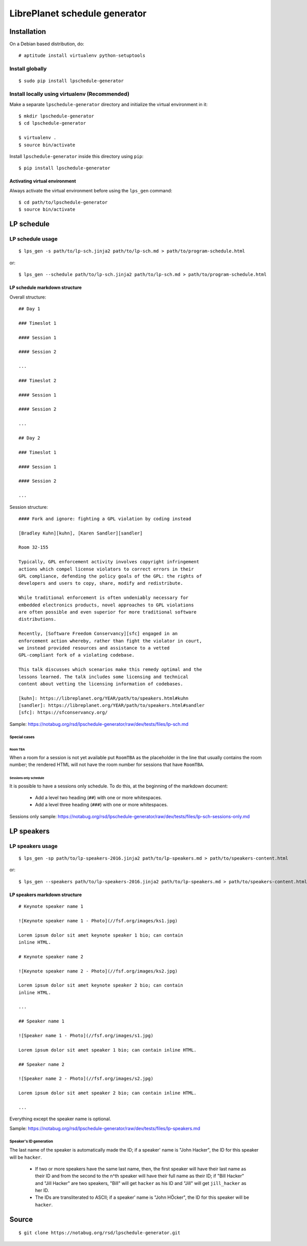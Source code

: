 LibrePlanet schedule generator
==============================

Installation
------------

On a Debian based distribution, do::

  # aptitude install virtualenv python-setuptools

Install globally
~~~~~~~~~~~~~~~~

::

   $ sudo pip install lpschedule-generator


Install locally using virtualenv (Recommended)
~~~~~~~~~~~~~~~~~~~~~~~~~~~~~~~~~~~~~~~~~~~~~~

Make a separate ``lpschedule-generator`` directory and initialize the
virtual environment in it::

  $ mkdir lpschedule-generator
  $ cd lpschedule-generator

  $ virtualenv .
  $ source bin/activate

Install ``lpschedule-generator`` inside this directory using ``pip``::

  $ pip install lpschedule-generator

Activating virtual environment
``````````````````````````````

Always activate the virtual environment before using the ``lps_gen``
command::

   $ cd path/to/lpschedule-generator
   $ source bin/activate


LP schedule
-----------

LP schedule usage
~~~~~~~~~~~~~~~~~
::

   $ lps_gen -s path/to/lp-sch.jinja2 path/to/lp-sch.md > path/to/program-schedule.html

or::

  $ lps_gen --schedule path/to/lp-sch.jinja2 path/to/lp-sch.md > path/to/program-schedule.html


LP schedule markdown structure
``````````````````````````````

Overall structure::

   ## Day 1

   ### Timeslot 1

   #### Session 1

   #### Session 2

   ...

   ### Timeslot 2

   #### Session 1

   #### Session 2

   ...

   ## Day 2

   ### Timeslot 1

   #### Session 1

   #### Session 2

   ...

Session structure::

  #### Fork and ignore: fighting a GPL violation by coding instead

  [Bradley Kuhn][kuhn], [Karen Sandler][sandler]

  Room 32-155

  Typically, GPL enforcement activity involves copyright infringement
  actions which compel license violators to correct errors in their
  GPL compliance, defending the policy goals of the GPL: the rights of
  developers and users to copy, share, modify and redistribute.

  While traditional enforcement is often undeniably necessary for
  embedded electronics products, novel approaches to GPL violations
  are often possible and even superior for more traditional software
  distributions.

  Recently, [Software Freedom Conservancy][sfc] engaged in an
  enforcement action whereby, rather than fight the violator in court,
  we instead provided resources and assistance to a vetted
  GPL-compliant fork of a violating codebase.

  This talk discusses which scenarios make this remedy optimal and the
  lessons learned. The talk includes some licensing and technical
  content about vetting the licensing information of codebases.

  [kuhn]: https://libreplanet.org/YEAR/path/to/speakers.html#kuhn
  [sandler]: https://libreplanet.org/YEAR/path/to/speakers.html#sandler
  [sfc]: https://sfconservancy.org/

Sample: https://notabug.org/rsd/lpschedule-generator/raw/dev/tests/files/lp-sch.md

Special cases
+++++++++++++

Room TBA
........

When a room for a session is not yet available put ``RoomTBA`` as the
placeholder in the line that usually contains the room number; the
rendered HTML will not have the room number for sessions that have
``RoomTBA``.

Sessions only schedule
......................

It is possible to have a sessions only schedule. To do this, at the
beginning of the markdown document:

 - Add a level two heading (``##``) with one or more whitespaces.
 - Add a level three heading (``###``) with one or more whitespaces.

Sessions only sample: https://notabug.org/rsd/lpschedule-generator/raw/dev/tests/files/lp-sch-sessions-only.md

LP speakers
-----------

LP speakers usage
~~~~~~~~~~~~~~~~~
::

   $ lps_gen -sp path/to/lp-speakers-2016.jinja2 path/to/lp-speakers.md > path/to/speakers-content.html

or::

  $ lps_gen --speakers path/to/lp-speakers-2016.jinja2 path/to/lp-speakers.md > path/to/speakers-content.html

LP speakers markdown structure
``````````````````````````````

::

   # Keynote speaker name 1

   ![Keynote speaker name 1 - Photo](//fsf.org/images/ks1.jpg)

   Lorem ipsum dolor sit amet keynote speaker 1 bio; can contain
   inline HTML.

   # Keynote speaker name 2

   ![Keynote speaker name 2 - Photo](//fsf.org/images/ks2.jpg)

   Lorem ipsum dolor sit amet keynote speaker 2 bio; can contain
   inline HTML.

   ...

   ## Speaker name 1

   ![Speaker name 1 - Photo](//fsf.org/images/s1.jpg)

   Lorem ipsum dolor sit amet speaker 1 bio; can contain inline HTML.

   ## Speaker name 2

   ![Speaker name 2 - Photo](//fsf.org/images/s2.jpg)

   Lorem ipsum dolor sit amet speaker 2 bio; can contain inline HTML.

   ...


Everything except the speaker name is optional.

Sample: https://notabug.org/rsd/lpschedule-generator/raw/dev/tests/files/lp-speakers.md

Speaker's ID generation
+++++++++++++++++++++++

The last name of the speaker is automatically made the ID; if a
speaker' name is "John Hacker", the ID for this speaker will be
``hacker``.

 - If two or more speakers have the same last name, then, the first
   speaker will have their last name as their ID and from the second
   to the n^th speaker will have their full name as their
   ID; if "Bill Hacker" and "Jill Hacker" are two speakers, "Bill"
   will get ``hacker`` as his ID and "Jill" will get ``jill_hacker``
   as her ID.

 - The IDs are transliterated to ASCII; if a speaker' name is "John
   HÖcker", the ID for this speaker will be ``hacker``.


Source
------

::

   $ git clone https://notabug.org/rsd/lpschedule-generator.git
